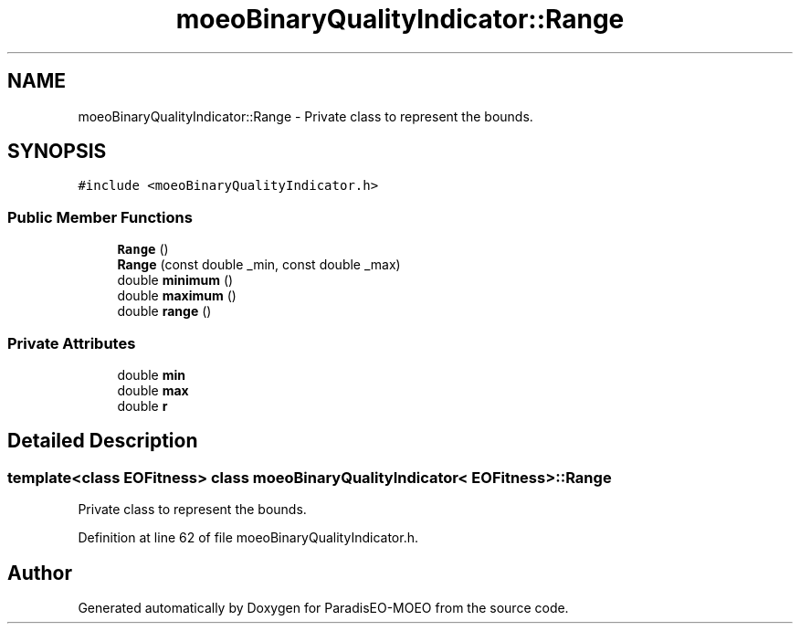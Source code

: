 .TH "moeoBinaryQualityIndicator::Range" 3 "16 Jan 2007" "Version 0.1" "ParadisEO-MOEO" \" -*- nroff -*-
.ad l
.nh
.SH NAME
moeoBinaryQualityIndicator::Range \- Private class to represent the bounds.  

.PP
.SH SYNOPSIS
.br
.PP
\fC#include <moeoBinaryQualityIndicator.h>\fP
.PP
.SS "Public Member Functions"

.in +1c
.ti -1c
.RI "\fBRange\fP ()"
.br
.ti -1c
.RI "\fBRange\fP (const double _min, const double _max)"
.br
.ti -1c
.RI "double \fBminimum\fP ()"
.br
.ti -1c
.RI "double \fBmaximum\fP ()"
.br
.ti -1c
.RI "double \fBrange\fP ()"
.br
.in -1c
.SS "Private Attributes"

.in +1c
.ti -1c
.RI "double \fBmin\fP"
.br
.ti -1c
.RI "double \fBmax\fP"
.br
.ti -1c
.RI "double \fBr\fP"
.br
.in -1c
.SH "Detailed Description"
.PP 

.SS "template<class EOFitness> class moeoBinaryQualityIndicator< EOFitness >::Range"
Private class to represent the bounds. 
.PP
Definition at line 62 of file moeoBinaryQualityIndicator.h.

.SH "Author"
.PP 
Generated automatically by Doxygen for ParadisEO-MOEO from the source code.
